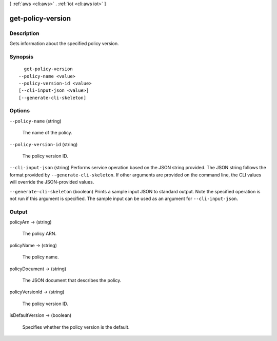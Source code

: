 [ :ref:`aws <cli:aws>` . :ref:`iot <cli:aws iot>` ]

.. _cli:aws iot get-policy-version:


******************
get-policy-version
******************



===========
Description
===========



Gets information about the specified policy version.



========
Synopsis
========

::

    get-policy-version
  --policy-name <value>
  --policy-version-id <value>
  [--cli-input-json <value>]
  [--generate-cli-skeleton]




=======
Options
=======

``--policy-name`` (string)


  The name of the policy.

  

``--policy-version-id`` (string)


  The policy version ID.

  

``--cli-input-json`` (string)
Performs service operation based on the JSON string provided. The JSON string follows the format provided by ``--generate-cli-skeleton``. If other arguments are provided on the command line, the CLI values will override the JSON-provided values.

``--generate-cli-skeleton`` (boolean)
Prints a sample input JSON to standard output. Note the specified operation is not run if this argument is specified. The sample input can be used as an argument for ``--cli-input-json``.



======
Output
======

policyArn -> (string)

  

  The policy ARN.

  

  

policyName -> (string)

  

  The policy name.

  

  

policyDocument -> (string)

  

  The JSON document that describes the policy.

  

  

policyVersionId -> (string)

  

  The policy version ID.

  

  

isDefaultVersion -> (boolean)

  

  Specifies whether the policy version is the default.

  

  

